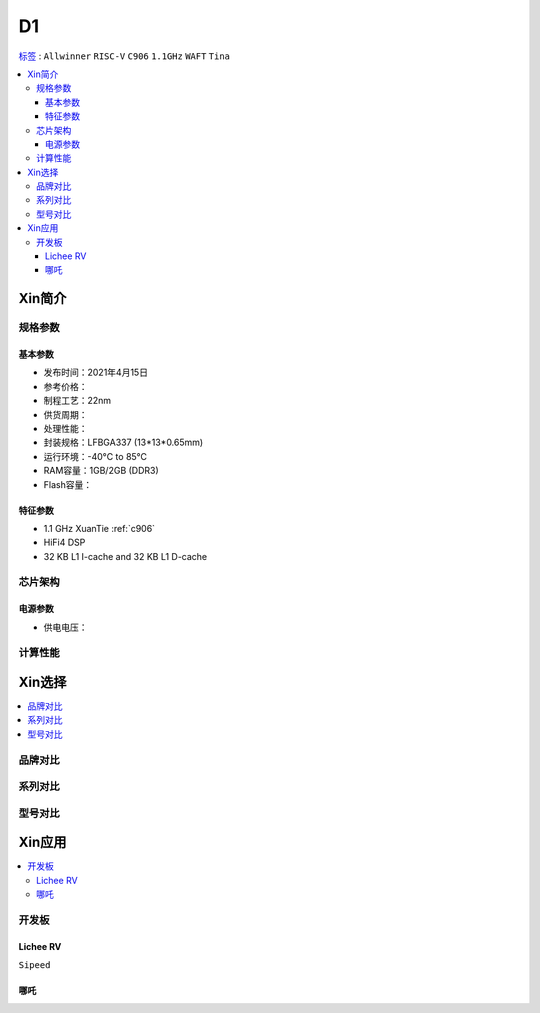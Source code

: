
.. _D1:

D1
=============

`标签 <https://github.com/SoCXin/D1>`_ : ``Allwinner`` ``RISC-V`` ``C906`` ``1.1GHz`` ``WAFT`` ``Tina``

.. contents::
    :local:

Xin简介
-----------

.. image:: ./images/D1.png
    :target: https://www.allwinnertech.com/index.php?c=product&a=index&id=97

规格参数
~~~~~~~~~~~


基本参数
^^^^^^^^^^^

* 发布时间：2021年4月15日
* 参考价格：
* 制程工艺：22nm
* 供货周期：
* 处理性能：
* 封装规格：LFBGA337 (13*13*0.65mm)
* 运行环境：-40°C to 85°C
* RAM容量：1GB/2GB (DDR3)
* Flash容量：

特征参数
^^^^^^^^^^^

* 1.1 GHz XuanTie :ref:`c906`
* HiFi4 DSP
* 32 KB L1 I-cache and 32 KB L1 D-cache


芯片架构
~~~~~~~~~~~

电源参数
^^^^^^^^^^^

* 供电电压：


计算性能
~~~~~~~~~~~

Xin选择
-----------

.. contents::
    :local:


品牌对比
~~~~~~~~~~~


系列对比
~~~~~~~~~~~


型号对比
~~~~~~~~~~~



Xin应用
-----------

.. contents::
    :local:

开发板
~~~~~~~~~~~

Lichee RV
^^^^^^^^^^^
``Sipeed``

.. image:: images/B_D1_RV.png
    :target: https://item.taobao.com/item.htm?spm=a1z0d.6639537.1997196601.227.1a477484PGp2WO&id=660478137105


哪吒
^^^^^^^^^^^

.. image:: images/哪吒.png
    :target: https://d1.docs.aw-ol.com/d1_dev/
